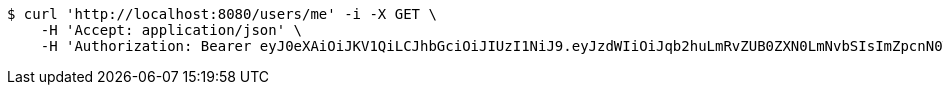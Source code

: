 [source,bash]
----
$ curl 'http://localhost:8080/users/me' -i -X GET \
    -H 'Accept: application/json' \
    -H 'Authorization: Bearer eyJ0eXAiOiJKV1QiLCJhbGciOiJIUzI1NiJ9.eyJzdWIiOiJqb2huLmRvZUB0ZXN0LmNvbSIsImZpcnN0TmFtZSI6IkpvaG4iLCJsYXN0TmFtZSI6IkRPRSIsIm1haW5Sb2xlIjoiVVNFUiIsImV4cCI6MTc1OTg0NzYwMiwiaWF0IjoxNzU5ODQ0MDAyfQ.LdPy4K5r6iHo7rE8CO7251jP6Qj-_wICas0pO_oFxJ8'
----